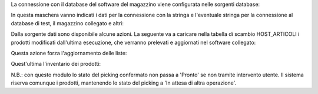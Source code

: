 La connessione con il database del software del magazzino viene configurata nelle sorgenti database:

.. image:: ../static/description/sorgenti_database.png
    :alt: Sorgenti database

In questa maschera vanno indicati i dati per la connessione con la stringa e l'eventuale stringa per la connessione al database di test, il magazzino collegato e altri:

.. image:: ../static/description/configurazione_sorgente_dati.png
    :alt: Configurazione sorgente dati

Dalla sorgente dati sono disponibile alcune azioni. La seguente va a caricare nella tabella di scambio HOST_ARTICOLI i prodotti modificati dall'ultima esecuzione, che verranno prelevati e aggiornati nel software collegato:

.. image:: ../static/description/aggiorna_prodotti.png
    :alt: Aggiorna prodotti

Questa azione forza l'aggiornamento delle liste:

.. image:: ../static/description/sincronizza_liste.png
    :alt: Sincronizza liste

Quest'ultima l'inventario dei prodotti:

.. image:: ../static/description/sincronizza_magazzino.png
    :alt: Sincronizza magazzino

N.B.: con questo modulo lo stato del picking confermato non passa a 'Pronto' se non tramite intervento utente. Il sistema riserva comunque i prodotti, mantenendo lo stato del picking a 'In attesa di altra operazione'.

